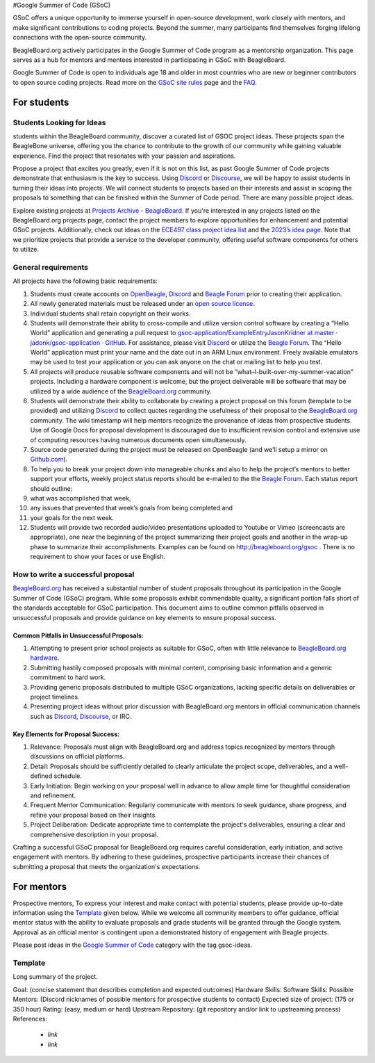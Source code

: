 .. _GSoC:

#Google Summer of Code (GSoC)

GSoC offers a unique opportunity to immerse yourself in open-source development, work closely with mentors, and make significant contributions to coding projects. Beyond the summer, many participants find themselves forging lifelong connections with the open-source community.

BeagleBoard.org actively participates in the Google Summer of Code program as a mentorship organization. This page serves as a hub for mentors and mentees interested in participating in GSoC with BeagleBoard.

Google Summer of Code is open to individuals age 18 and older in most countries who are new or beginner contributors to open source coding projects.
Read more on the `GSoC site rules <https://summerofcode.withgoogle.com/rules>`_ page and the `FAQ <https://developers.google.com/open-source/gsoc/faq>`_.

For students
***********

Students Looking for Ideas
==========================

students within the BeagleBoard community, discover a curated list of GSOC project ideas. These projects span the BeagleBone universe, offering you the chance to contribute to the growth of our community while gaining valuable experience. Find the project that resonates with your passion and aspirations.

Propose a project that excites you greatly, even if it is not on this list, as past Google Summer of Code projects demonstrate that enthusiasm is the key to success. Using `Discord <https://bbb.io/gsocchat>`_ or `Discourse <https://bbb.io/gsocml>`_, we will be happy to assist students in turning their ideas into projects. We will connect students to projects based on their interests and assist in scoping the proposals to something that can be finished within the Summer of Code period. There are many possible project ideas.

Explore existing projects at `Projects Archive - BeagleBoard <http://www.beagleboard.org/projects>`_. If you're interested in any projects listed on the BeagleBoard.org projects page, contact the project members to explore opportunities for enhancement and potential GSoC projects. Additionally, check out ideas on the `ECE497 class project idea list <https://elinux.org/ECE497_Project_Ideas>`_ and the `2023’s idea page <https://elinux.org/BeagleBoard/GSoC/Ideas-2023>`_. Note that we prioritize projects that provide a service to the developer community, offering useful software components for others to utilize.

General requirements
=====================

All projects have the following basic requirements:

1. Students must create accounts on `OpenBeagle <https://openbeagle.org/>`_, `Discord <http://bbb.io/gsocchat>`_ and `Beagle Forum <http://bbb.io/gsocml>`_ prior to creating their application.
2. All newly generated materials must be released under an `open source license <http://www.opensource.org/licenses>`_.
3. Individual students shall retain copyright on their works.
4. Students will demonstrate their ability to cross-compile and utilize version control software by creating a “Hello World” application and generating a pull request to `gsoc-application/ExampleEntryJasonKridner at master · jadonk/gsoc-application · GitHub <https://github.com/jadonk/gsoc-application/tree/master/ExampleEntryJasonKridner>`_. For assistance, please visit `Discord <http://bbb.io/gsocchat>`_ or utilize the `Beagle Forum <http://bbb.io/gsocml>`_. The “Hello World” application must print your name and the date out in an ARM Linux environment. Freely available emulators may be used to test your application or you can ask anyone on the chat or mailing list to help you test.
5. All projects will produce reusable software components and will not be “what–I-built-over-my-summer-vacation” projects. Including a hardware component is welcome, but the project deliverable will be software that may be utilized by a wide audience of the `BeagleBoard.org <http://beagleboard.org/>`_ community.
6. Students will demonstrate their ability to collaborate by creating a project proposal on this forum (template to be provided) and utilizing `Discord <http://bbb.io/gsocchat>`_ to collect quotes regarding the usefulness of their proposal to the `BeagleBoard.org <http://beagleboard.org/>`_ community. The wiki timestamp will help mentors recognize the provenance of ideas from prospective students. Use of Google Docs for proposal development is discouraged due to insufficient revision control and extensive use of computing resources having numerous documents open simultaneously.
7. Source code generated during the project must be released on OpenBeagle (and we’ll setup a mirror on `Github.com <http://github.com/>`_).
8. To help you to break your project down into manageable chunks and also to help the project’s mentors to better support your efforts, weekly project status reports should be e-mailed to the the `Beagle Forum <http://bbb.io/gsocml>`_. Each status report should outline:
9. what was accomplished that week,
10. any issues that prevented that week’s goals from being completed and
11. your goals for the next week.
12. Students will provide two recorded audio/video presentations uploaded to Youtube or Vimeo (screencasts are appropriate), one near the beginning of the project summarizing their project goals and another in the wrap-up phase to summarize their accomplishments. Examples can be found on `<http://beagleboard.org/gsoc>`_ . There is no requirement to show your faces or use English.

How to write a successful proposal
==================================

`BeagleBoard.org <http://beagleboard.org/>`_ has received a substantial number of student proposals throughout its participation in the Google Summer of Code (GSoC) program. While some proposals exhibit commendable quality, a significant portion falls short of the standards acceptable for GSoC participation. This document aims to outline common pitfalls observed in unsuccessful proposals and provide guidance on key elements to ensure proposal success.

Common Pitfalls in Unsuccessful Proposals:
------------------------------------------

1. Attempting to present prior school projects as suitable for GSoC, often with little relevance to `BeagleBoard.org hardware <https://www.beagleboard.org/boards>`_.
2. Submitting hastily composed proposals with minimal content, comprising basic information and a generic commitment to hard work.
3. Providing generic proposals distributed to multiple GSoC organizations, lacking specific details on deliverables or project timelines.
4. Presenting project ideas without prior discussion with BeagleBoard.org mentors in official communication channels such as `Discord <http://bbb.io/gsocchat>`_, `Discourse <https://bbb.io/gsocml>`_, or IRC.

Key Elements for Proposal Success:
----------------------------------

1. Relevance: Proposals must align with BeagleBoard.org and address topics recognized by mentors through discussions on official platforms.
2. Detail: Proposals should be sufficiently detailed to clearly articulate the project scope, deliverables, and a well-defined schedule.
3. Early Initiation: Begin working on your proposal well in advance to allow ample time for thoughtful consideration and refinement.
4. Frequent Mentor Communication: Regularly communicate with mentors to seek guidance, share progress, and refine your proposal based on their insights.
5. Project Deliberation: Dedicate appropriate time to contemplate the project's deliverables, ensuring a clear and comprehensive description in your proposal.

Crafting a successful GSoC proposal for BeagleBoard.org requires careful consideration, early initiation, and active engagement with mentors. By adhering to these guidelines, prospective participants increase their chances of submitting a proposal that meets the organization's expectations.

For mentors
*************

Prospective mentors, To express your interest and make contact with potential students, please provide up-to-date information using the `Template`_ given below. While we welcome all community members to offer guidance, official mentor status with the ability to evaluate proposals and grade students will be granted through the Google system. Approval as an official mentor is contingent upon a demonstrated history of engagement with Beagle projects.

Please post ideas in the `Google Summer of Code <https://forum.beagleboard.org/c/gsoc/13>`_ category with the tag gsoc-ideas.

Template
========================

Long summary of the project.

Goal: (concise statement that describes completion and expected outcomes)
Hardware Skills:
Software Skills:
Possible Mentors: (Discord nicknames of possible mentors for prospective students to contact)
Expected size of project: (175 or 350 hour)
Rating: (easy, medium or hard)
Upstream Repository: (git repository and/or link to upstreaming process)
References:

 - `link`
 - `link`


